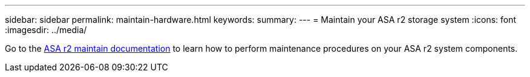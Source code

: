 ---
sidebar: sidebar
permalink: maintain-hardware.html
keywords: 
summary: 
---
= Maintain your ASA r2 storage system
:icons: font
:imagesdir: ../media/

[.lead]
Go to the https://docs.netapp.com/us-en/ontap-systems/asa-r2-landing-maintain/index.html[ASA r2 maintain documentation^] to learn how to perform maintenance procedures on your ASA r2 system components.